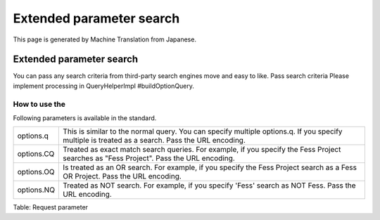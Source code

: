 =========================
Extended parameter search
=========================

This page is generated by Machine Translation from Japanese.

Extended parameter search
=========================

You can pass any search criteria from third-party search engines move
and easy to like. Pass search criteria Please implement processing in
QueryHelperImpl #buildOptionQuery.

How to use the
--------------

Following parameters is available in the standard.

+--------------+---------------------------------------------------------------------------------------------------------------------------------------------------+
| options.q    | This is similar to the normal query. You can specify multiple options.q. If you specify multiple is treated as a search. Pass the URL encoding.   |
+--------------+---------------------------------------------------------------------------------------------------------------------------------------------------+
| options.CQ   | Treated as exact match search queries. For example, if you specify the Fess Project searches as "Fess Project". Pass the URL encoding.            |
+--------------+---------------------------------------------------------------------------------------------------------------------------------------------------+
| options.OQ   | Is treated as an OR search. For example, if you specify the Fess Project search as a Fess OR Project. Pass the URL encoding.                      |
+--------------+---------------------------------------------------------------------------------------------------------------------------------------------------+
| options.NQ   | Treated as NOT search. For example, if you specify 'Fess' search as NOT Fess. Pass the URL encoding.                                              |
+--------------+---------------------------------------------------------------------------------------------------------------------------------------------------+

Table: Request parameter


